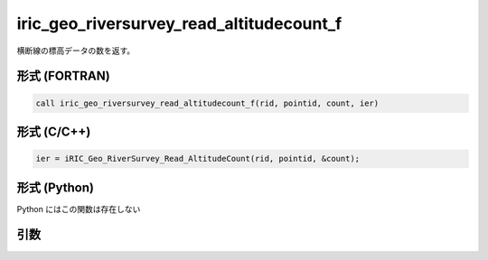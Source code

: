 iric_geo_riversurvey_read_altitudecount_f
=========================================

横断線の標高データの数を返す。

形式 (FORTRAN)
---------------
.. code-block:: fortran

   call iric_geo_riversurvey_read_altitudecount_f(rid, pointid, count, ier)

形式 (C/C++)
---------------
.. code-block:: c

   ier = iRIC_Geo_RiverSurvey_Read_AltitudeCount(rid, pointid, &count);

形式 (Python)
---------------

Python にはこの関数は存在しない

引数
----

.. csv-table:: iric_geo_riversurvey_read_altitudecount_f の引数
   :file: iric_geo_riversurvey_read_altitudecount_f_args.csv
   :header-rows: 1

